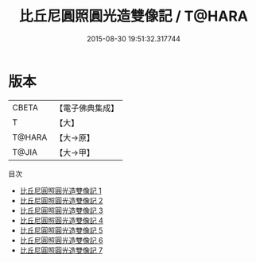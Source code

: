 #+TITLE: 比丘尼圓照圓光造雙像記 / T@HARA

#+DATE: 2015-08-30 19:51:32.317744
* 版本
 |     CBETA|【電子佛典集成】|
 |         T|【大】     |
 |    T@HARA|【大→原】   |
 |     T@JIA|【大→甲】   |
目次
 - [[file:KR6d0186_001.txt][比丘尼圓照圓光造雙像記 1]]
 - [[file:KR6d0186_002.txt][比丘尼圓照圓光造雙像記 2]]
 - [[file:KR6d0186_003.txt][比丘尼圓照圓光造雙像記 3]]
 - [[file:KR6d0186_004.txt][比丘尼圓照圓光造雙像記 4]]
 - [[file:KR6d0186_005.txt][比丘尼圓照圓光造雙像記 5]]
 - [[file:KR6d0186_006.txt][比丘尼圓照圓光造雙像記 6]]
 - [[file:KR6d0186_007.txt][比丘尼圓照圓光造雙像記 7]]
